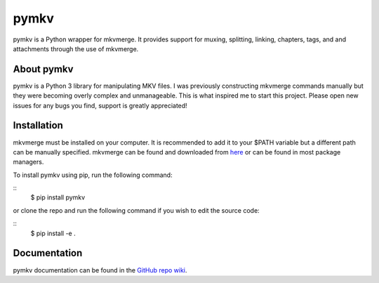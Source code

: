 pymkv
=====

|Release Badge|
|Codacy Badge|

pymkv is a Python wrapper for mkvmerge. It provides support for muxing, splitting, linking, chapters, tags, and
and attachments through the use of mkvmerge.

About pymkv
-----------

pymkv is a Python 3 library for manipulating MKV files. I was previously constructing mkvmerge commands manually but
they were becoming overly complex and unmanageable. This is what inspired me to start this project. Please open
new issues for any bugs you find, support is greatly appreciated!

Installation
------------

mkvmerge must be installed on your computer. It is recommended to add it to your $PATH variable but a
different path can be manually specified. mkvmerge can be found and downloaded from
`here <https://mkvtoolnix.download/downloads.html>`__ or can be found in most package managers.

To install pymkv using pip, run the following command:

::
    $ pip install pymkv

or clone the repo and run the following command if you wish to edit the source code:

::
    $ pip install -e .

Documentation
-------------

pymkv documentation can be found in the `GitHub repo wiki <https://github.com/sheldonkwoodward/pymkv/wiki>`__.

.. |Release Badge| image:: https://img.shields.io/github/release/sheldonkwoodward/pymkv.svg
   :target: https://github.com/sheldonkwoodward/pymkv/releases

.. |Codacy Badge| image:: https://api.codacy.com/project/badge/Grade/e1fe077d95f74a5886c557024777c26c
   :target: https://www.codacy.com/app/sheldonkwoodward/pymkv?utm_source=github.com&utm_medium=referral&utm_content=sheldonkwoodward/pymkv&utm_campaign=Badge_Grade